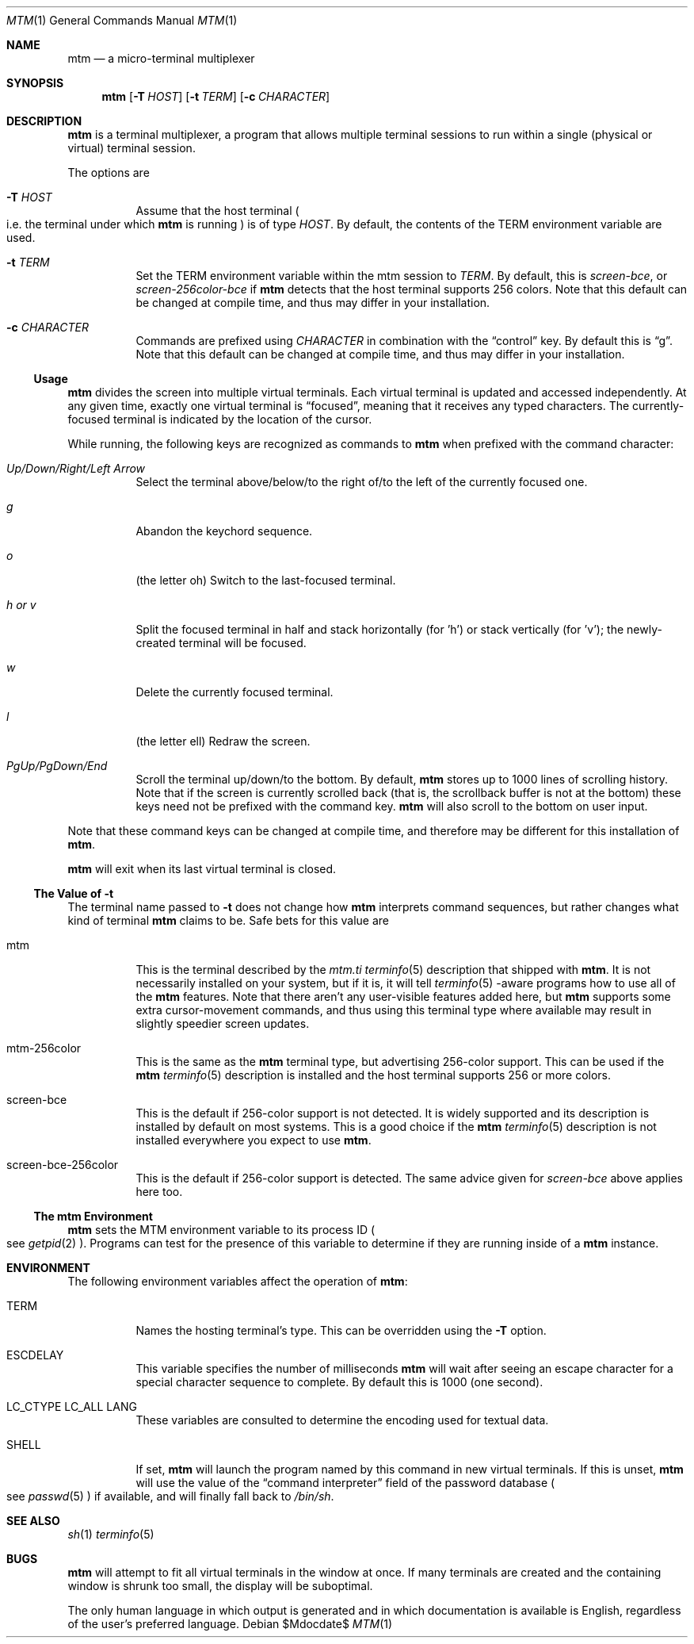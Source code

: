 .Dd $Mdocdate$
.Dt MTM 1
.Os
.Sh NAME
.Nm mtm
.Nd a micro-terminal multiplexer
.Sh SYNOPSIS
.Nm
.Op Fl T Ar HOST
.Op Fl t Ar TERM
.Op Fl c Ar CHARACTER
.Sh DESCRIPTION
.Nm
is a terminal multiplexer,
a program that allows multiple terminal sessions to run within a single
(physical or virtual)
terminal session.
.Pp
The options are
.Bl -tag -width Ds
.It Fl T Ar HOST
Assume that the host terminal
.Po
i.e. the terminal under which
.Nm
is running
.Pc
is of type
.Ar HOST "."
By default,
the contents of the
.Ev TERM
environment variable are used.
.It Fl t Ar TERM
Set the
.Ev TERM
environment variable within the mtm session to
.Ar TERM "."
By default, this is
.Em "screen-bce" ","
or
.Em "screen-256color-bce"
if
.Nm
detects that the host terminal supports 256 colors.
Note that this default can be changed at compile time,
and thus may differ in your installation.
.It Fl c Ar CHARACTER
Commands are prefixed using
.Ar CHARACTER
in combination with the
.Dq control
key.
By default this is
.Dq "g" "."
Note that this default can be changed at compile time,
and thus may differ in your installation.
.El
.Pp
.Ss Usage
.Nm
divides the screen into multiple virtual terminals.
Each virtual terminal is updated and accessed independently.
At any given time,
exactly one virtual terminal is
.Dq focused ","
meaning that it receives any typed characters.
The currently-focused terminal is indicated by the location of the cursor.
.Pp
While running,
the following keys are recognized as commands to
.Nm
when prefixed with the command character:
.Bl -tag -width Ds
.It Em "Up/Down/Right/Left Arrow"
Select the terminal above/below/to the right of/to the left of the currently focused one.
.It Em "g"
Abandon the keychord sequence.
.It Em "o"
.Pq "the letter oh"
Switch to the last-focused terminal.
.It Em "h" "or" "v"
Split the focused terminal in half and stack horizontally
.Pq "for 'h'"
or stack vertically
.Pq "for 'v'" ";"
the newly-created terminal will be focused.
.It Em "w"
Delete the currently focused terminal.
.It Em "l"
.Pq "the letter ell"
Redraw the screen.
.It Em "PgUp/PgDown/End"
Scroll the terminal up/down/to the bottom.
By default,
.Nm
stores up to 1000 lines of scrolling history.
Note that if the screen is currently scrolled back
.Pq "that is, the scrollback buffer is not at the bottom"
these keys need not be prefixed with the command key.
.Nm
will also scroll to the bottom on user input.
.El
.Pp
Note that these command keys can be changed at compile time,
and therefore may be different for this installation of
.Nm "."
.Pp
.Nm
will exit when its last virtual terminal is closed.
.Ss The Value of Fl t
The terminal name passed to
.Fl t
does not change how
.Nm
interprets command sequences,
but rather changes what kind of terminal
.Nm
claims to be.
Safe bets for this value are
.Bl -tag -width Ds
.It mtm
This is the terminal described by the
.Pa mtm.ti
.Xr terminfo 5
description that shipped with
.Nm "."
It is not necessarily installed on your system,
but if it is, it will tell
.Xr terminfo 5
-aware programs how to use all of the
.Nm
features.
Note that there aren't any user-visible features added here,
but
.Nm
supports some extra cursor-movement commands,
and thus using this terminal type where available may result in slightly
speedier screen updates.
.It mtm-256color
This is the same as the
.Nm
terminal type, but advertising 256-color support.
This can be used if the
.Nm
.Xr terminfo 5
description is installed and the host terminal supports 256 or more colors.
.It screen-bce
This is the default if 256-color support is not detected.
It is widely supported and its description is installed by default on most systems.
This is a good choice if the
.Nm
.Xr terminfo 5
description is not installed everywhere you expect to use
.Nm mtm "."
.It screen-bce-256color
This is the default if 256-color support is detected.
The same advice given for
.Em screen-bce
above applies here too.
.El
.Ss The mtm Environment
.Nm
sets the
.Ev MTM
environment variable to its process ID
.Po
see
.Xr getpid 2
.Pc "."
Programs can test for the presence of this variable to determine if they are
running inside of a
.Nm
instance.
.Sh ENVIRONMENT
The following environment variables affect the operation of
.Nm mtm ":"
.Bl -tag -width Ds
.It Ev TERM
Names the hosting terminal's type.
This can be overridden using the
.Fl T
option.
.It Ev ESCDELAY
This variable specifies the number of milliseconds
.Nm
will wait after seeing an escape character for a special character sequence to complete.
By default this is 1000
.Pq "one second" "."
.It Ev LC_CTYPE Ev LC_ALL Ev LANG
These variables are consulted to determine the encoding used for textual data.
.It SHELL
If set,
.Nm
will launch the program named by this command in new virtual terminals.
If this is unset,
.Nm
will use the value of the
.Dq "command interpreter"
field of the password database
.Po
see
.Xr passwd 5
.Pc
if available,
and will finally fall back to
.Pa "/bin/sh" "."
.Sh SEE ALSO
.Xr sh 1
.Xr terminfo 5
.Sh BUGS
.Pp
.Nm
will attempt to fit all virtual terminals in the window at once.
If many terminals are created and the containing window is shrunk too small,
the display will be suboptimal.
.Pp
The only human language in which output is generated and in which documentation
is available is English,
regardless of the user's preferred language.
